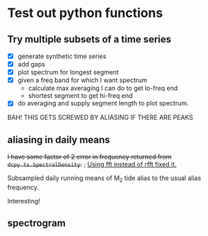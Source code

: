 #+OPTIONS: html5-fancy:t tex:t broken-links:mark H:5
#+HTML_DOCTYPE: html5
#+HTML_CONTAINER: div
#+LATEX_CLASS: dcnotebook
#+HTML_HEAD: <link rel="stylesheet" href="notebook.css" type="text/css" />
#+PROPERTY: header-args :eval never-export :tangle yes
* Test out python functions
** Try multiple subsets of a time series
- [X] generate synthetic time series
- [X] add gaps
- [X] plot spectrum for longest segment
- [X] given a freq band for which I want spectrum
  - calculate max averaging I can do to get lo-freq end
  - shortest segment to get hi-freq end
- [X] do averaging and supply segment length to plot spectrum.

BAH! THIS GETS SCREWED BY ALIASING IF THERE ARE PEAKS

#+BEGIN_SRC ipython :session :tangle yes :exports results :eval never-export :file images/temp/py2766UOs.png
%matplotlib inline
import matplotlib as mpl
import matplotlib.pyplot as plt
import numpy as np
import sys
import importlib

if '/home/deepak/python/' not in sys.path:
    sys.path.append('/home/deepak/python')
    import dcpy.ts
    import dcpy.util

dcpy.ts = importlib.reload(dcpy.ts)
dcpy.util = importlib.reload(dcpy.util)

mpl.rcParams['savefig.transparent'] = True
mpl.rcParams['figure.figsize'] = [6.5, 6.5]
mpl.rcParams['figure.dpi'] = 180
mpl.rcParams['axes.facecolor'] = 'None'

dcpy.ts = importlib.reload(dcpy.ts)

dt = 3600  # seconds
nsmooth = 3

ax1 = plt.subplot(211)
ax2 = plt.subplot(212)

# generate time series and plot actual spectrum
y = dcpy.ts.synthetic(7000, dt, 1, -2)
π = np.pi
y += max(y) * np.sin(np.arange(len(y))*dt * 2*π/(12.42*3600) )
y += max(y) * np.sin(np.arange(len(y))*dt * 2*π/(5*86400) )

dcpy.ts.PlotSpectrum(y, ax=ax2, dt=dt, nsmooth=nsmooth*4,
                     zorder=-100, color='gray')
# dcpy.ts.PlotSpectrum(y, ax=ax2, dt=dt, nsmooth=nsmooth,
#                     SubsetLength=320)

# Add gaps.
ngaps = 40
i0 = np.random.randint(0, len(y), ngaps)
i1 = np.random.randint(0, len(y)/40, ngaps)
for i00, i11 in zip(i0,i1):
    y[i00:i00+i11] = np.nan

ax1.plot(np.arange(len(y))*dt, y)

# start, stop = dcpy.ts.FindSegments(y)
# for [s0, s1] in zip(start, stop):
#     ax1.axvline(s0*dt, color='g')
#     ax1.axvline(s1*dt, color='r')

# Plot spectrum of longest segment
# dcpy.ts.PlotSpectrum(y, ax=ax2, dt=dt, nsmooth=nsmooth*4,
#                     label='raw', zorder=10)

def BreakSpectra(var, breakpoints, dt, ax1=None, ax2=None):
    nsmooth = 4
    start, stop = dcpy.ts.FindSegments(var)
    MaxLength = max(stop-start)

    if ax1 is None:
        ax1 = plt.subplot(211)

    if ax2 is None:
        ax2 = plt.subplot(212)

    for idx, bb in enumerate(breakpoints):
        nn = bb/dt
        SegmentLength = np.int(np.rint(min(nn * 2.5, MaxLength)))

        if idx > 0:
            navg = np.int(breakpoints[idx-1]/dt)
            varavg = dcpy.util.MovingAverage(var, navg,
                                             decimate=False,
                                             min_count=1)
            dtavg = dt #breakpoints[idx-1]
        else:
            varavg = var.copy()
            dtavg = dt
            navg = 1

        ax1.plot(np.arange(len(varavg))*dt, varavg)

        S, f, conf = dcpy.ts.SpectralDensity(
            varavg, dt=dtavg, nsmooth=nsmooth,
            SubsetLength=SegmentLength)

        S[f > 1/navg/dt] = np.nan
        ax2.loglog(f, S, label=str(breakpoints[idx]/dt),
                   zorder=idx+1)

breakpoints = np.array([5, 10, 15, 20, 40,
                        100, 300, 700, 1000])*3600  # in seconds
BreakSpectra(y, breakpoints, dt, ax1, ax2)
plt.legend()
plt.show()
#+END_SRC

#+RESULTS:
[[file:images/temp/py2766UOs.png]]

** aliasing in daily means

+I have some factor of 2 error in frequency returned from ~dcpy.ts.SpectralDensity~.+ ; _Using fft instead of rfft fixed it._

Subsampled daily running means of M_2 tide alias to the usual alias frequency.

Interesting!

#+BEGIN_SRC ipython :session :tangle yes :exports results :eval never-export :file images/alias-daily-avg-test.png

import numpy as np
import matplotlib.pyplot as plt
import dcpy.util
import dcpy.ts

dcpy.util = importlib.reload(dcpy.util)
dcpy.ts = importlib.reload(dcpy.ts)
from dcpy.util import MovingAverage
from dcpy.ts import AliasFreq, SpectralDensity

Tavg = 24
π = np.pi
TM2 = 12.42
TM2alias = 1./AliasFreq(1./TM2, Tavg)

t = np.arange(0, 10001)  # in hours
M2 = 10*np.sin(2*π/TM2 * t)
M2alias = 10*np.sin(2*π/TM2alias * t)

tavg = MovingAverage(t, Tavg)
M2avg = MovingAverage(M2, Tavg)

plt.figure(figsize=(6.5, 3.4))
plt.subplot(121)
plt.plot(t, M2, label='pure M2')
plt.plot(t[0::Tavg], M2[0::Tavg], label='M2 alias  to daily')
plt.plot(tavg, 10* M2avg, label='10x daily average M2')
plt.xlim([0, 1200])
plt.ylim([-20, 20])
plt.legend()

plt.subplot(122)
spec, freq, _ = SpectralDensity(M2, 1, nsmooth=1)
plt.loglog(freq, spec, label='pure M2')

spec, freq, _ = SpectralDensity(M2avg, Tavg, nsmooth=1)
plt.loglog(freq, spec, label='daily average M2')

spec, freq, _ = SpectralDensity(M2[0::Tavg], Tavg, nsmooth=1)
plt.loglog(freq, spec, label='aliased M2')

plt.legend()
plt.axvline(1./TM2, color='k', zorder=-10, linewidth=0.4)
plt.axvline(1./TM2alias, color='k', zorder=-10, linewidth=0.4)
plt.axvline(1/2)
plt.axvline(1/len(M2))
plt.tight_layout()
#+END_SRC

#+RESULTS:
[[file:images/alias-daily-avg-test.png]]
** spectrogram

#+BEGIN_SRC ipython :session :tangle yes :exports results :eval never-export :file images/temp/py30956RdR.png

from scipy.signal import spectrogram

ndays = 20
f, t, Sxx = spectrogram(M2, fs=1, nperseg=ndays*24)

import matplotlib.pyplot as plt
plt.pcolormesh(t, f, np.log10(Sxx))
plt.axhline(1/TM2, color='k')
plt.yscale('log')
plt.colorbar()
plt.xlabel('Time (hours)')
plt.ylabel('Frequency (cph)')
plt.title('PSD')
#+END_SRC

#+RESULTS:
[[file:images/temp/py30956RdR.png]]

